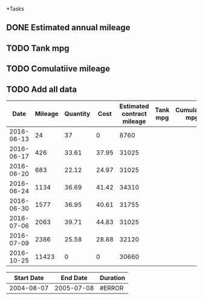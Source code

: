 *Tasks
** DONE Estimated annual mileage
** TODO Tank mpg
** TODO Comulatiive mileage
** TODO Add all data


|       Date | Mileage | Quantity |  Cost | Estimated contract mileage | Tank mpg | Cumulative mpg |
|------------+---------+----------+-------+----------------------------+----------+----------------|
| 2016-06-13 |      24 |       37 |     0 |                       8760 |          |                |
| 2016-06-17 |     426 |    33.61 | 37.95 |                      31025 |          |                |
| 2016-06-20 |     683 |    22.12 | 24.97 |                      31025 |          |                |
| 2016-06-24 |    1134 |    36.69 | 41.42 |                      34310 |          |                |
| 2016-06-30 |    1577 |    36.95 | 40.61 |                      31755 |          |                |
| 2016-07-06 |    2063 |    39.71 | 44.83 |                      31025 |          |                |
| 2016-07-09 |    2386 |    25.58 | 28.88 |                      32120 |          |                |
| 2016-10-25 |   11423 |        0 |     0 |                      30660 |          |                |
#+TBLFM: $5='(* 365 (/ (string-to-number $2) (+ 1 (-(calendar-absolute-from-gregorian (org-date-to-gregorian $1 ))(calendar-absolute-from-gregorian (org-date-to-gregorian @2$1))))))


| Start Date |   End Date | Duration |
|------------+------------+----------|
| 2004-08-07 | 2005-07-08 | #ERROR   |
